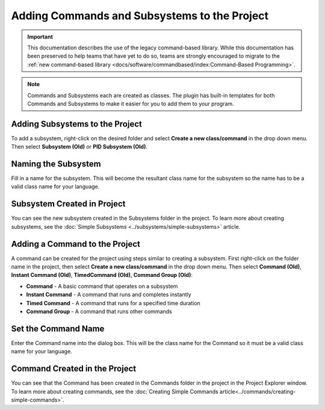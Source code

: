 Adding Commands and Subsystems to the Project
=============================================

.. important:: This documentation describes the use of the legacy command-based library. While this documentation has been preserved to help teams that have yet to do so, teams are strongly encouraged to migrate to the :ref:`new command-based library <docs/software/commandbased/index:Command-Based Programming>`.

.. note:: Commands and Subsystems each are created as classes. The plugin has built-in templates for both Commands and Subsystems to make it easier for you to add them to your program.

Adding Subsystems to the Project
--------------------------------

.. image:: images/adding-commands-subsystems/image1.png

To add a subsystem, right-click on the desired folder and select **Create a new class/command** in the drop down menu. Then select **Subsystem (Old)** or **PID Subsystem (Old)**.

Naming the Subsystem
--------------------

.. image:: images/adding-commands-subsystems/image2.png

Fill in a name for the subsystem. This will become the resultant class name for the subsystem so the name has to be a valid class name for your language.

Subsystem Created in Project
----------------------------

.. image:: images/adding-commands-subsystems/image3.png

You can see the new subsystem created in the Subsystems folder in the project. To learn more about creating subsystems, see the :doc:`Simple Subsystems <../subsystems/simple-subsystems>` article.

Adding a Command to the Project
-------------------------------

.. image:: images/adding-commands-subsystems/image4.png

A command can be created for the project using steps similar to creating a subsystem. First right-click on the folder name in the project, then select **Create a new class/command** in the drop down menu. Then select **Command (Old)**, **Instant Command (Old)**, **TimedCommand (Old)**, **Command Group (Old)**:

- **Command** -  A basic command that operates on a subsystem
- **Instant Command** - A command that runs and completes instantly
- **Timed Command** - A command that runs for a specified time duration
- **Command Group** - A command that runs other commands

Set the Command Name
--------------------

.. image:: images/adding-commands-subsystems/image5.png

Enter the Command name into the dialog box. This will be the class name for the Command so it must be a valid class name for your language.

Command Created in the Project
------------------------------

.. image:: images/adding-commands-subsystems/image6.png

You can see that the Command has been created in the Commands folder in the project in the Project Explorer window. To learn more about creating commands, see the :doc:`Creating Simple Commands article<../commands/creating-simple-commands>`.
